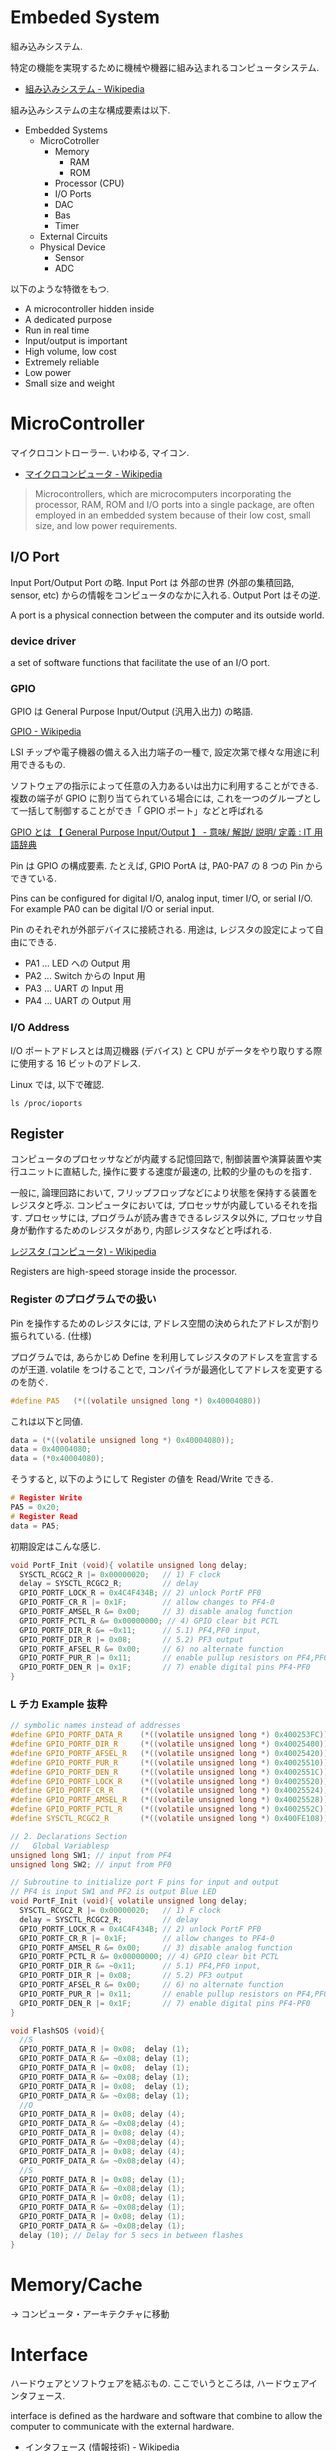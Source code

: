 #+OPTIONS: toc:nil
* Embeded System
組み込みシステム.

特定の機能を実現するために機械や機器に組み込まれるコンピュータシステム.

- [[http://ja.wikipedia.org/wiki/%E7%B5%84%E3%81%BF%E8%BE%BC%E3%81%BF%E3%82%B7%E3%82%B9%E3%83%86%E3%83%A0][組み込みシステム - Wikipedia]]

組み込みシステムの主な構成要素は以下.

- Embedded Systems
  - MicroCotroller
    - Memory
      - RAM
      - ROM
    - Processor (CPU)
    - I/O Ports
    - DAC
    - Bas
    - Timer
  - External Circuits
  - Physical Device
    - Sensor
    - ADC

以下のような特徴をもつ.

- A microcontroller hidden inside
- A dedicated purpose
- Run in real time
- Input/output is important
- High volume, low cost
- Extremely reliable
- Low power
- Small size and weight

* MicroController
マイクロコントローラー. いわゆる, マイコン.

- [[http://ja.wikipedia.org/wiki/%E3%83%9E%E3%82%A4%E3%82%AF%E3%83%AD%E3%82%B3%E3%83%B3%E3%83%94%E3%83%A5%E3%83%BC%E3%82%BF][マイクロコンピュータ - Wikipedia]]

#+BEGIN_HTML
<blockquote>
Microcontrollers, which are microcomputers incorporating the processor, 
RAM, ROM and I/O ports into a single package, 
are often employed in an embedded system because of their low cost, 
small size, and low power requirements.
</blockquote>
#+END_HTML

** I/O Port
   Input Port/Output Port の略.
   Input Port は 外部の世界 (外部の集積回路, sensor, etc)
   からの情報をコンピュータのなかに入れる. Output Port はその逆.

   A port is a physical connection between the computer and its outside world.

*** device driver
    a set of software functions that facilitate the use of an I/O port.

*** GPIO
    GPIO は General Purpose Input/Output (汎用入出力) の略語.

    [[http://ja.wikipedia.org/wiki/GPIO][GPIO - Wikipedia]]

    LSI チップや電子機器の備える入出力端子の一種で,
    設定次第で様々な用途に利用できるもの.

    ソフトウェアの指示によって任意の入力あるいは出力に利用することができる.
    複数の端子が GPIO に割り当てられている場合には,
    これを一つのグループとして一括して制御することができ「 GPIO ポート」などと呼ばれる

    [[http://e-words.jp/w/GPIO.html][GPIO とは 【 General Purpose Input/Output 】 - 意味/ 解説/ 説明/ 定義 : IT 用語辞典]]

    Pin は GPIO の構成要素. たとえば, GPIO PortA は, PA0-PA7 の 8 つの Pin からできている.

    Pins can be configured for digital I/O, 
    analog input, timer I/O, or serial I/O. 
    For example PA0 can be digital I/O or serial input.

    Pin のそれぞれが外部デバイスに接続される.
    用途は, レジスタの設定によって自由にできる.

    - PA1 ... LED への Output 用
    - PA2 ... Switch からの Input 用
    - PA3 ... UART の Input 用
    - PA4 ... UART の Output 用

*** I/O Address
    I/O ポートアドレスとは周辺機器 (デバイス) と
    CPU がデータをやり取りする際に使用する 16 ビットのアドレス.

    Linux では, 以下で確認.

#+begin_src language
ls /proc/ioports
#+end_src


** Register
   コンピュータのプロセッサなどが内蔵する記憶回路で,
   制御装置や演算装置や実行ユニットに直結した,
   操作に要する速度が最速の, 比較的少量のものを指す.

   一般に, 論理回路において, フリップフロップなどにより状態を保持する装置をレジスタと呼ぶ.
   コンピュータにおいては, プロセッサが内蔵しているそれを指す.
   プロセッサには, プログラムが読み書きできるレジスタ以外に,
   プロセッサ自身が動作するためのレジスタがあり, 内部レジスタなどと呼ばれる.

   [[http://ja.wikipedia.org/wiki/%E3%83%AC%E3%82%B8%E3%82%B9%E3%82%BF_(%E3%82%B3%E3%83%B3%E3%83%94%E3%83%A5%E3%83%BC%E3%82%BF)][レジスタ (コンピュータ) - Wikipedia]]

   Registers are high-speed storage inside the processor.

*** Register のプログラムでの扱い
    Pin を操作するためのレジスタには,
    アドレス空間の決められたアドレスが割り振られている. (仕様)

    プログラムでは, あらかじめ Define を利用してレジスタのアドレスを宣言するのが王道.
    volatile をつけることで, コンパイラが最適化してアドレスを変更するのを防ぐ.

    #+begin_src c
#define PA5   (*((volatile unsigned long *) 0x40004080))
    #+end_src

    これは以下と同値.

    #+begin_src c
data = (*((volatile unsigned long *) 0x40004080));
data = 0x40004080;
data = (*0x40004080);
    #+end_src

    そうすると, 以下のようにして Register の値を Read/Write できる.

    #+begin_src c
# Register Write
PA5 = 0x20;
# Register Read
data = PA5;
    #+end_src

    初期設定はこんな感じ.

    #+begin_src c
void PortF_Init (void){ volatile unsigned long delay;
  SYSCTL_RCGC2_R |= 0x00000020;   // 1) F clock
  delay = SYSCTL_RCGC2_R;         // delay  
  GPIO_PORTF_LOCK_R = 0x4C4F434B; // 2) unlock PortF PF0 
  GPIO_PORTF_CR_R |= 0x1F;        // allow changes to PF4-0      
  GPIO_PORTF_AMSEL_R &= 0x00;     // 3) disable analog function
  GPIO_PORTF_PCTL_R &= 0x00000000; // 4) GPIO clear bit PCTL 
  GPIO_PORTF_DIR_R &= ~0x11;      // 5.1) PF4,PF0 input,
  GPIO_PORTF_DIR_R |= 0x08;       // 5.2) PF3 output 
  GPIO_PORTF_AFSEL_R &= 0x00;     // 6) no alternate function
  GPIO_PORTF_PUR_R |= 0x11;       // enable pullup resistors on PF4,PF0      
  GPIO_PORTF_DEN_R |= 0x1F;       // 7) enable digital pins PF4-PF0       
}
    #+end_src

*** L チカ Example 抜粋

#+begin_src c
// symbolic names instead of addresses
#define GPIO_PORTF_DATA_R    (*((volatile unsigned long *) 0x400253FC))
#define GPIO_PORTF_DIR_R     (*((volatile unsigned long *) 0x40025400))
#define GPIO_PORTF_AFSEL_R   (*((volatile unsigned long *) 0x40025420))
#define GPIO_PORTF_PUR_R     (*((volatile unsigned long *) 0x40025510))
#define GPIO_PORTF_DEN_R     (*((volatile unsigned long *) 0x4002551C))
#define GPIO_PORTF_LOCK_R    (*((volatile unsigned long *) 0x40025520))
#define GPIO_PORTF_CR_R      (*((volatile unsigned long *) 0x40025524))
#define GPIO_PORTF_AMSEL_R   (*((volatile unsigned long *) 0x40025528))
#define GPIO_PORTF_PCTL_R    (*((volatile unsigned long *) 0x4002552C))
#define SYSCTL_RCGC2_R       (*((volatile unsigned long *) 0x400FE108))

// 2. Declarations Section
//   Global Variablesp
unsigned long SW1; // input from PF4
unsigned long SW2; // input from PF0

// Subroutine to initialize port F pins for input and output
// PF4 is input SW1 and PF2 is output Blue LED
void PortF_Init (void){ volatile unsigned long delay;
  SYSCTL_RCGC2_R |= 0x00000020;   // 1) F clock
  delay = SYSCTL_RCGC2_R;         // delay  
  GPIO_PORTF_LOCK_R = 0x4C4F434B; // 2) unlock PortF PF0 
  GPIO_PORTF_CR_R |= 0x1F;        // allow changes to PF4-0      
  GPIO_PORTF_AMSEL_R &= 0x00;     // 3) disable analog function
  GPIO_PORTF_PCTL_R &= 0x00000000; // 4) GPIO clear bit PCTL 
  GPIO_PORTF_DIR_R &= ~0x11;      // 5.1) PF4,PF0 input,
  GPIO_PORTF_DIR_R |= 0x08;       // 5.2) PF3 output 
  GPIO_PORTF_AFSEL_R &= 0x00;     // 6) no alternate function
  GPIO_PORTF_PUR_R |= 0x11;       // enable pullup resistors on PF4,PF0      
  GPIO_PORTF_DEN_R |= 0x1F;       // 7) enable digital pins PF4-PF0       
}

void FlashSOS (void){
  //S
  GPIO_PORTF_DATA_R |= 0x08;  delay (1);
  GPIO_PORTF_DATA_R &= ~0x08; delay (1);
  GPIO_PORTF_DATA_R |= 0x08;  delay (1);
  GPIO_PORTF_DATA_R &= ~0x08; delay (1);
  GPIO_PORTF_DATA_R |= 0x08;  delay (1);
  GPIO_PORTF_DATA_R &= ~0x08; delay (1);
  //O
  GPIO_PORTF_DATA_R |= 0x08; delay (4);
  GPIO_PORTF_DATA_R &= ~0x08;delay (4);
  GPIO_PORTF_DATA_R |= 0x08; delay (4);
  GPIO_PORTF_DATA_R &= ~0x08;delay (4);
  GPIO_PORTF_DATA_R |= 0x08; delay (4);
  GPIO_PORTF_DATA_R &= ~0x08;delay (4);
  //S
  GPIO_PORTF_DATA_R |= 0x08; delay (1);
  GPIO_PORTF_DATA_R &= ~0x08;delay (1);
  GPIO_PORTF_DATA_R |= 0x08; delay (1);
  GPIO_PORTF_DATA_R &= ~0x08;delay (1);
  GPIO_PORTF_DATA_R |= 0x08; delay (1);
  GPIO_PORTF_DATA_R &= ~0x08;delay (1);
  delay (10); // Delay for 5 secs in between flashes
}
#+end_src

* Memory/Cache
  -> コンピュータ・アーキテクチャに移動

* Interface
ハードウェアとソフトウェアを結ぶもの. ここでいうところは, ハードウェアインタフェース.

interface is defined as the hardware and software that combine 
to allow the computer to communicate with the external hardware. 

- [[http://ja.wikipedia.org/wiki/%E3%83%8F%E3%83%BC%E3%83%89%E3%82%A6%E3%82%A7%E3%82%A2%E3%82%A4%E3%83%B3%E3%82%BF%E3%83%95%E3%82%A7%E3%83%BC%E3%82%B9#.E3.83.8F.E3.83.BC.E3.83.89.E3.82.A6.E3.82.A7.E3.82.A2.E3.82.A4.E3.83.B3.E3.82.BF.E3.83.95.E3.82.A7.E3.83.BC.E3.82.B9][インタフェース (情報技術) - Wikipedia]]

I/O Port, 外部電子回路, 物理的デバイス, ソフトウェアなどを集めたもの.

An interface is defined as the collection of the I/O port, 
external electronics, physical devices, and the software, 
which combine to allow the computer to communicate with the external world.

以下の 4 つに分類される.

- Parallel - binary data are available simultaneously on a group of lines
- Serial - binary data are available one bit at a time on a single line
- Analog - data are encoded as an electrical voltage, current, or power
- Time - data are encoded as a period, frequency, pulse width, or phase shift

** Parallel Interface
   パラレルポートとは, コンピュータシステム内で,
   ばらばらの周辺機器をケーブルで接続するために使われる物理的なインタフェースの一種.

- [[http://ja.wikipedia.org/wiki/%E3%83%91%E3%83%A9%E3%83%AC%E3%83%AB%E3%83%9D%E3%83%BC%E3%83%88][パラレルポート - Wikipedia]]
- [[http://www.sophia-it.com/content/%E3%83%91%E3%83%A9%E3%83%AC%E3%83%AB%E3%82%A4%E3%83%B3%E3%82%BF%E3%83%BC%E3%83%95%E3%82%A7%E3%83%BC%E3%82%B9][パラレルインターフェースとは 「パラレルインタフェース」 (parallel interface): - IT 用語辞典バイナリ]]

*** PCI
    コンピュータのプロセッサと周辺機器との間の通信を行うためのバスアーキテクチャの一つ.
    - [[http://ja.wikipedia.org/wiki/Peripheral_Component_Interconnect][Peripheral Component Interconnect - Wikipedia]]

   #+begin_src sh
   $ lspci
   #+end_src

*** USB
    USB (Universal Serial Bus) はホットプラグに対応したインターフェイスの規格です.
    USB デバイスは USB コントローラ (チップ) によって制御されます. 
    また, それぞれの USB コントローラにはモジュール (デバイスドライバ) が必要です.

    以下は主な USB コントローラ, USB の規格, モジュールをまとめたものです.
    
    | Controller | Spec   | USB mod (2.4) | USB mod (2.6) |
    | UHCI       | USB1.1 | usb-uhci      | uhci_hcd     |
    | OHCI       | USB1.1 | usb-uhci      | uhci_hcd     |
    | EHCI       | USB2.0 | -             | ehci_hcd     |

    USB には以下のような特徴があります.

    - USB コントローラは最大 127 台の USB デバイスを制御できる
    - システムが起動している状態でも USB デバイスの差し替えが出来る (ホットプラグ)
    - 接続しているホストから電源を供給できる
    - キーボード, マウス, プリンタなど多くのデバイスが USB に対応している

    なお, USB1.1 規格はカーネル 2.4 から, USB2.0 規格はカーネル 2.6 か
    らサポートされています.

** Syncronization
ハードウェアとソフトウェアの同期処理.

ハードウェアのスピードとソフトウェアのスピードは,
ソフトウェアの方が早いため相互でやりとりするためには以下の手段がある.

*** Blind-Cycle 
決められた時間 Sleep したあとに I/O ステータスをチェックする.

the software writes data to the output device, 
triggers (starts) the device, then waits a specified time. 
We call this method blind, because there is no status information 
about the I/O device reported to the software. 

*** Busy-Wait
Input device のデータが更新されたときに I/O ステータスをチェックする.

状態が Busy ならば Wait (loop), Ready ならば次のステップへ.

Busy Wait is a software loop that checks the I/O status 
waiting for the done state. For an input device, 
the software waits until the input device has new data, 
and then reads it from the input device,

*** Interrupt 
ハードウェアが発生させる特別な通知.

An interrupt uses hardware to cause special software execution. 
With an input device, 
the hardware will request an interrupt when input device has new data. 
The software interrupt service will read from the input device and save in global RAM, 

*** Periodic Polling 
クロックタイマの割り込み契機で I/O のステータスをチェック

*** DMA 
    Direct Memory Access あるメモリから別のメモリに直接情報を書き込む.
    CPU を介することなくメインメモリと周辺機器の間で直接的に情報転送を行う方式.

    #+begin_src language
    # デバイスが使用中の DMA チャネルに関する情報
    # cat /proc/dma
    #+end_src


** Serial Interface
*** UART
Universal Asynchronous Receiver/Transmitter (UART).
調歩同期方式によるシリアル通信をするための汎用 I/F.

- [[http://ja.wikipedia.org/wiki/UART][UART - Wikipedia]]

有名なので, 最近のほとんどのマイコンに搭載されているらしい.
* Thread/Process/Task
** Thread
A thread is defined as the path of action of software as it executes. 

** Process
*** Definition
    - A process is defined as the action of software as it executes. 
    - A process is an instance of a running program.

*** Features
    プロセスは 2 つの抽象化をおこなう
    - 論理制御フロー
      - それぞれのプロセスが 1 つの CPU で実行しているように見える
    - プライベートな仮想メモリ空間
      - それぞれのプロセスが 1 つの メインメモリ で実行しているように見える

    Process は一度にひとつのことしか実行できない.
    - concurrently: 平行で動作しているように見える
    - 実際はシーケンシャル.
    
    その秘密は, OS のコンテキストスイッチにある!

*** fork-exec model
    Fork-exec is a commonly used technique in Unix whereby an
    executing process spawns a new program.

    fork-exec モデルは, プロセス管理手法.

    - [[http://en.wikipedia.org/wiki/Fork-exec][Fork-exec - Wikipedia, the free encyclopedia]]
    - [[http://ja.wikipedia.org/wiki/Fork][fork - Wikipedia]]

    forc と exec の説明は以下.

    - fork: 現在のプロセスのコピーを生成.
    - execve: 現在のプロセスのコードとメモリ空間を別のものへ置き換える.

*** Thread との違い

    スレッドとプロセスの違いは, 変数のスコープの違い?

    Threads share access to I/O devices, 
    system resources, and global variables, 
    while processes have separate global variables and system resources. 
    Processes do not share I/O devices.

    実際は, OS によってバラバラ.

    - [[http://futurismo.biz/archives/2245][スレッドとタスクの違いについてしらべてみた (C++/Linux) | Futurismo]]

* Interrupt
  Hardware Interrupt Software Action.

  非同期例外ともいう. プロセッサの外部からのイベントによってひきおこさ
  れる.

  - I/O  interrupts  
    - hittng  Ctrl-­-C  on  the  keyboard  
    - clicking  a  mouse  buVon  or  tapping  a  touchscreen  
    - arrival  of  a  packet  from  a  network  
    - arrival  of  data  from  a  disk  
  - Hard  reset  interrupt  
    - hittng  the  reset  buVon  on  front  panel  
  - Soft  reset  interrupt  
    - hittng  Ctrl-­-Alt-­-Delete on a PC

  Busy-Wait の制御で待ってられない場合は, Interrupt を利用する.

** Edx
   ここからは, 一般的な説明ではなくて edX の中だけの定義.

*** Arm/DisArm
    - Arm とは, ハードウェアが割り込みをあげることを有効化する.
    - DisArm とは, ハードウェアが割り込みをあげることを無効化する.
    
*** Enable/Disable
    - Enable は一時的に割り込みを有効化する.
    - Disable は一時的に割り込みを無効化する.Disable 中に発生した
      Interuppt は Pending されて, Enable 時に通知される.

*** Interruput の初期化処理
    1. Trigger flag set by hardware
    2. the device is armed by software
    3. the device is enabled for interrupts in the NVIC
    4. the processor is enabled for interrupts (PRIMASK I bit is clear)
    5. the interrupt level must be less than the BASEPRI. 

*** Context Switch
    割り込みをハードウェアが検知したときに,
    foreground と background のスレッドを入れ替える.

    - [[http://ja.wikipedia.org/wiki/%E3%82%B3%E3%83%B3%E3%83%86%E3%82%AD%E3%82%B9%E3%83%88%E3%82%B9%E3%82%A4%E3%83%83%E3%83%81][コンテキストスイッチ - Wikipedia]]

    現在のプロセスの実行を一時停止して,
    スタックにレジスタ情報を覚えておく.

    割り込みハンドラを実行して,
    ハンドラの実行が終了したらもとのプロセスを再開する.

    1. Current instruction is finished,
    2. Eight registers are pushed on the stack,
    3. LR is set to 0xFFFFFFF9,
    4. IPSR is set to the interrupt number,
    5. PC is loaded with the interrupt vector

** Interrupt Service Routine (ISR)
   割り込みサービスルーチン. 割り込みハンドラともいう.

   - [[http://ja.wikipedia.org/wiki/%E5%89%B2%E3%82%8A%E8%BE%BC%E3%81%BF%E3%83%8F%E3%83%B3%E3%83%89%E3%83%A9][割り込みハンドラ - Wikipedia]]

   コンテキストスイッチによって,foreground で動作している busy-wait な
   スレッドと ISR がスワップされる.

   割り込み受け付けによって起動されるオペレーティングシステムやデバイ
   スドライバのコールバックルーチン.割り込みハンドラは割り込み原因によっ
   てそれぞれ存在し,割り込みハンドラがそのタスクを完了するまでにかかる
   時間も様々である.

*** NVIC
割り込みハンドラに対応させたい関数は,
startup script に事前に登録しておく.

vector というメモリ領域にシステムにどの関数を実行すればいいかをアドレスとして教える.

interrupt 発生時は vector を参照して, それに対応する割り込みルーチンの関数を呼ぶ.

nested vectored interrupt controller (NVIC) manages interrupts, 
which are hardware-triggered software functions. Some internal peripherals, 
like the NVIC communicate directly with the processor 
via the private peripheral bus (PPB). 
The tight integration of the processor and interrupt controller provides 
fast execution of interrupt service routines (ISRs), 
dramatically reducing the interrupt latency.

*** Acknowledge
割り込みを ISR が認識すること.
ISR が割り込みの認識を行った後, 同じデバイスからの割り込みが発生しないよう割り込みマスクをする必要がある.
そうしないと, クラッシュする恐れがある.

- [[http://d241445.hosting-sv.jp/community/report/report31.html][レポート 31:割り込みサービスルーチン (ISR) の処理]]

実装でやってはいけないことは以下.

- 長時間の処理はしてはいけない.
- 待ち状態になってはいけない, Delay Loop はつかわないほうがよい.
- 呼んではいけない関数がある.

割り込みハンドラでは必要最小限の処理のみを行い, 別のタスクに通知して,
メインの処理はそっちでさせるように実装すべき.

*** ISR からメイン処理への通知方法
ISR とメイン処理はグローバルなメモリ領域を介して情報を受渡しする.

- Binary Semaphore
ISR で 決められた flag を立てて, メイン処理でそのフラグを監視する.
flag が 1 ならば, それのフラグに対応する処理を実施する.

- MailBox
flag とともにデータも渡すこともある.

flag を Status といい, flag と data を合わせたデータ構造を Mail という.
(MailBox Pruducer-Consumer Pattern)

- FIFO queue
ISR で Fifo なメモリ領域にデータを PUT し,
メイン処理の loop 処理でで定期的に Fifo な data をチェックし, 順次実行する.

* 異常検出の方法について
以下の 2 つがある.

- Interupt (通知)
  - リアルタイムに異常を処理できる.
  - ハードウェアや OS に依存する.

- Periodic Polling (監視)
  - ソフトウェアの処理だけで実装できる.
  - 割り込みを発生できないイベントも監視できる.

- [[https://www.uquest.co.jp/embedded/learning/lecture04.html][学校では教えてくれないこと | 技術コラム集 (組込みの門) | ユークエスト]]

* DAC 
digital to analog converter (DAC).

デジタル電気信号をアナログ電気信号に変換する電子回路.

[[http://ja.wikipedia.org/wiki/%E3%83%87%E3%82%B8%E3%82%BF%E3%83%AB-%E3%82%A2%E3%83%8A%E3%83%AD%E3%82%B0%E5%A4%89%E6%8F%9B%E5%9B%9E%E8%B7%AF][デジタル-アナログ変換回路 - Wikipedia]]

** Sound

* ADC
analog to digital converter (ADC). 

アナログ電気信号をデジタル電気信号に変換する電子回路.

[[http://ja.wikipedia.org/wiki/%E3%82%A2%E3%83%8A%E3%83%AD%E3%82%B0-%E3%83%87%E3%82%B8%E3%82%BF%E3%83%AB%E5%A4%89%E6%8F%9B%E5%9B%9E%E8%B7%AF][アナログ-デジタル変換回路 - Wikipedia]]

** Sensor

